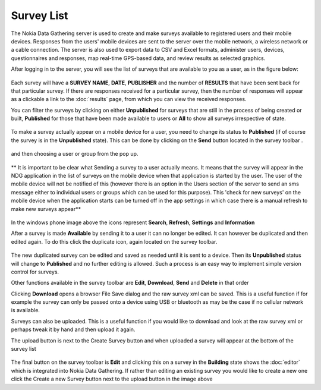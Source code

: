 .. _survey-list:

***********
Survey List
***********

The Nokia Data Gathering server is used to create and make surveys available to registered users and their mobile devices. Responses from the users' mobile devices are sent to the server over the mobile network, a wireless network or a cable connection. The server is also used to export data to CSV and Excel formats, administer users, devices, questionnaires and responses, map real-time GPS-based data, and review results as selected graphics.

After logging in to the server, you will see the list of surveys that are available to you as a user, as in the figure below:

.. figure:: images/survey.png
   :alt: Surveys

Each survey will have a **SURVEY NAME**, **DATE**, **PUBLISHER** and the number of **RESULTS** that have been sent back for that particular survey. If there are responses received for a particular survey, then the number of responses will appear as a clickable a link to the :doc:`results` page, from which you can view the received responses.


You can filter the surveys by clicking on either **Unpublished** for surveys that are still in the process of being created or built,  **Published** for those that have been made available to users or **All** to show all surveys irrespective of state.


.. figure:: images/building.png
   :alt: Filter
 

To make a survey actually appear on a mobile device for a user, you need to change its status to **Published** (if of course the survey is in the **Unpublished** state). This can be done by clicking on the **Send** button located in the survey toolbar  . 

.. figure:: images/send_toolbar.png
   :alt: 


and then choosing a user or group from the pop up.

.. figure:: images/send-survey.png
   :alt: 

** It is important to be clear what Sending a survey to a user actually means. It means that the survey will appear in the NDG application in the list of surveys on the mobile device when that application is started by the user. The user of the mobile device will not be notified of this (however there is an option in the Users section of the server to send an sms message either to individual users or groups which can be used for this purpose). This 'check for new surveys' on the mobile device when the application starts can be turned off in the app settings in which case there is a manual refresh to make new surveys appear** 

.. figure:: images/toolbar_wp.png
   :alt: Windows Phone tools

In the windows phone image above the icons represent **Search**, **Refresh**, **Settings** and **Information**

After a survey is made **Available** by sending it to a user it can no longer be edited. It can however be duplicated and then edited again. To do this click the duplicate icon, again located on the survey toolbar.

.. figure:: images/duplicate.png
   :alt: Duplicate

The new duplicated survey can be edited and saved as needed until it is sent to a device. Then its **Unpublished** status will change to **Published** and no further editing is allowed. Such a process is an easy way to implement simple version control for surveys.

Other functions available in the survey toolbar are **Edit**, **Download**, **Send** and **Delete** in that order

Clicking **Download** opens a browser File Save dialog and the raw survey xml can be saved. This is a useful function if for example the survey can only be passed onto a device using USB or bluetooth as may be the case if no cellular network is available. 

Surveys can also be uploaded. This is a useful function if you would like to download and look at the raw survey xml or perhaps tweak it by hand  and then upload it again.

The upload button is next to the Create Survey button and when uploaded a survey will appear at the bottom of the survey list

.. figure:: images/upload.png
   :alt: Upload Survey

The final button on the survey toolbar is **Edit** and clicking this on a survey in the **Building** state shows the :doc:`editor` which is integrated into Nokia Data Gathering. If rather than editing an existing survey you would like to create a new one click the Create a new Survey button next to the upload button in the image above


